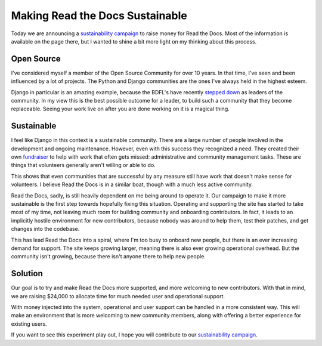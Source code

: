 Making Read the Docs Sustainable
================================

Today we are announcing a `sustainability campaign`_ to raise money for Read the Docs.
Most of the information is available on the page there,
but I wanted to shine a bit more light on my thinking about this process.

Open Source
-----------

I've considered myself a member of the Open Source Community for over 10 years.
In that time,
I've seen and been influenced by a lot of projects.
The Python and Django communities are the ones I've always held in the highest esteem.

Django in particular is an amazing example,
because the BDFL's have recently `stepped down`_ as leaders of the community.
In my view this is the best possible outcome for a leader,
to build such a community that they become replaceable.
Seeing your work live on after you are done working on it is a magical thing.

Sustainable
-----------

I feel like Django in this context is a sustainable community.
There are a large number of people involved in the development and ongoing maintenance.
However,
even with this success they recognized a need.
They created their own `fundraiser`_ to help with work that often gets missed: 
administrative and community management tasks.
These are things that volunteers generally aren't willing or able to do.

This shows that even communities that are successful by any measure still have work that doesn't make sense for volunteers.
I believe Read the Docs is in a similar boat,
though with a much less active community.

Read the Docs, sadly, is still heavily dependent on me being around to operate it.
Our campaign to make it more sustainable is the first step towards hopefully fixing this situation.
Operating and supporting the site has started to take most of my time,
not leaving much room for building community and onboarding contributors.
In fact,
it leads to an implicitly hostile environment for new contributors,
because nobody was around to help them, test their patches, and get changes into the codebase.

This has lead Read the Docs into a spiral,
where I'm too busy to onboard new people,
but there is an ever increasing demand for support.
The site keeps growing larger,
meaning there is also ever growing operational overhead.
But the community isn't growing,
because there isn't anyone there to help new people.

Solution
--------

Our goal is to try and make Read the Docs more supported,
and more welcoming to new contributors.
With that in mind, we are raising $24,000 to allocate time for much needed user and operational support.

With money injected into the system,
operational and user support can be handled in a more consistent way.
This will make an environment that is more welcoming to new community members,
along with offering a better experience for existing users.

If you want to see this experiment play out,
I hope you will contribute to our `sustainability campaign`_.

.. _sustainability campaign: https://readthedocs.org/sustainability/
.. _stepped down: http://www.holovaty.com/writing/bdfls-retiring/
.. _fundraiser: https://www.djangoproject.com/fundraising/



